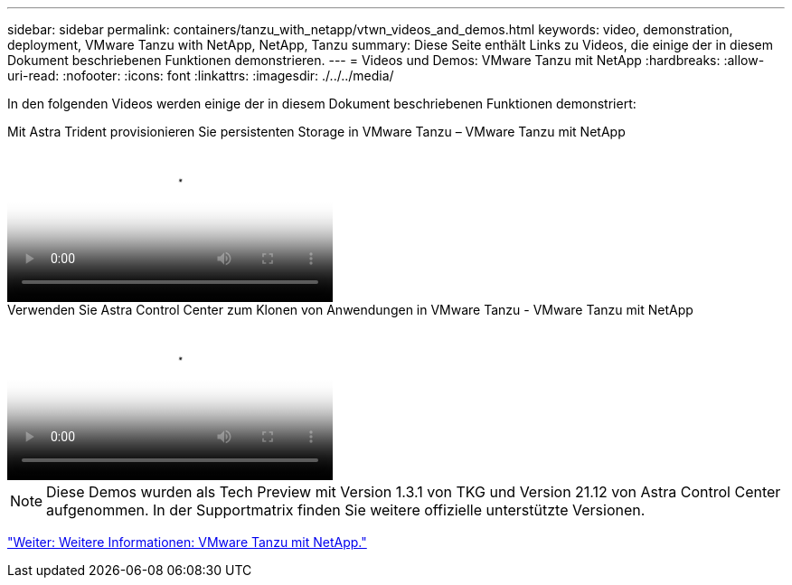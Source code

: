 ---
sidebar: sidebar 
permalink: containers/tanzu_with_netapp/vtwn_videos_and_demos.html 
keywords: video, demonstration, deployment, VMware Tanzu with NetApp, NetApp, Tanzu 
summary: Diese Seite enthält Links zu Videos, die einige der in diesem Dokument beschriebenen Funktionen demonstrieren. 
---
= Videos und Demos: VMware Tanzu mit NetApp
:hardbreaks:
:allow-uri-read: 
:nofooter: 
:icons: font
:linkattrs: 
:imagesdir: ./../../media/


[role="lead"]
In den folgenden Videos werden einige der in diesem Dokument beschriebenen Funktionen demonstriert:

.Mit Astra Trident provisionieren Sie persistenten Storage in VMware Tanzu – VMware Tanzu mit NetApp
video::8db3092b-3468-4754-b2d7-b01200fbb38d[panopto,width=360]
.Verwenden Sie Astra Control Center zum Klonen von Anwendungen in VMware Tanzu - VMware Tanzu mit NetApp
video::01aff358-a0a2-4c4f-9062-b01200fb9abd[panopto,width=360]

NOTE: Diese Demos wurden als Tech Preview mit Version 1.3.1 von TKG und Version 21.12 von Astra Control Center aufgenommen. In der Supportmatrix finden Sie weitere offizielle unterstützte Versionen.

link:vtwn_additional_information.html["Weiter: Weitere Informationen: VMware Tanzu mit NetApp."]
